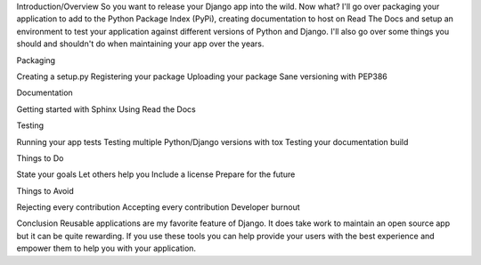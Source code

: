 Introduction/Overview
So you want to release your Django app into the wild. Now what? I'll go over packaging your application to add to the Python Package Index (PyPi), creating documentation to host on Read The Docs and setup an environment to test your application against different versions of Python and Django. I'll also go over some things you should and shouldn't do when maintaining your app over the years.

Packaging

Creating a setup.py
Registering your package
Uploading your package
Sane versioning with PEP386

Documentation

Getting started with Sphinx
Using Read the Docs

Testing

Running your app tests
Testing multiple Python/Django versions with tox
Testing your documentation build

Things to Do

State your goals
Let others help you
Include a license
Prepare for the future

Things to Avoid

Rejecting every contribution
Accepting every contribution
Developer burnout

Conclusion
Reusable applications are my favorite feature of Django. It does take work to maintain an open source app but it can be quite rewarding. If you use these tools you can help provide your users with the best experience and empower them to help you with your application.
